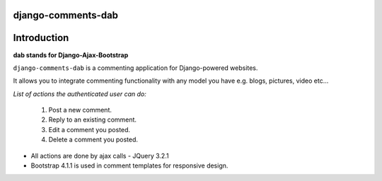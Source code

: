 django-comments-dab
===================


.. image:: https://badge.fury.io/py/django-comments-dab.svg
    :target: https://badge.fury.io/py/django-comments-dab

.. image:: https://badge.fury.io/gh/radi85%2FComment.svg
    :target: https://badge.fury.io/gh/radi85%2FComment

.. image:: https://travis-ci.org/Radi85/Comment.svg
    :target: https://travis-ci.org/Radi85/Comment

.. image:: https://coveralls.io/repos/github/Radi85/Comment/badge.svg
    :target: https://coveralls.io/github/Radi85/Comment

.. image:: https://img.shields.io/pypi/pyversions/django-comments-dab.svg
   :target: https://pypi.python.org/pypi/django-comments-dab/

.. image:: https://img.shields.io/pypi/djversions/django-comments-dab.svg
   :target: https://pypi.python.org/pypi/django-comments-dab/


Introduction
============


**dab stands for Django-Ajax-Bootstrap**

``django-comments-dab`` is a commenting application for Django-powered
websites.

It allows you to integrate commenting functionality with any model you have e.g. blogs, pictures, video etc…

*List of actions the authenticated user can do:*

    1. Post a new comment.

    2. Reply to an existing comment.

    3. Edit a comment you posted.

    4. Delete a comment you posted.


- All actions are done by ajax calls - JQuery 3.2.1

- Bootstrap 4.1.1 is used in comment templates for responsive design.